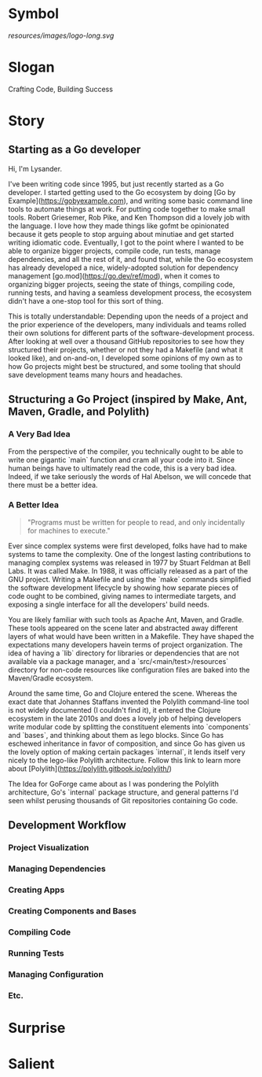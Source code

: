 * Symbol
[[resources/images/logo-long.svg]]
* Slogan
Crafting Code, Building Success
* Story
** Starting as a Go developer

Hi, I'm Lysander.

I've been writing code since 1995, but just recently started as a Go developer. I started getting used to the Go ecosystem by doing [Go by Example](https://gobyexample.com), and writing some basic command line tools to automate things at work. For putting code together to make small tools. Robert Griesemer, Rob Pike, and Ken Thompson did a lovely job with the language. I love how they made things like gofmt be opinionated because it gets people to stop arguing about minutiae and get started writing idiomatic code. Eventually, I got to the point where I wanted to be able to organize bigger projects, compile code, run tests, manage dependencies, and all the rest of it, and found that, while the Go ecosystem has already developed a nice, widely-adopted solution for dependency management [go.mod](https://go.dev/ref/mod), when it comes to organizing bigger projects, seeing the state of things, compiling code, running tests, and having a seamless development process, the ecosystem didn't have a one-stop tool for this sort of thing. 

This is totally understandable: Depending upon the needs of a project and the prior experience of the developers, many individuals and teams rolled their own solutions for different parts of the software-development process. After looking at well over a thousand GitHub repositories to see how they structured their projects, whether or not they had a Makefile (and what it looked like), and on-and-on, I developed some opinions of my own as to how Go projects might best be structured, and some tooling that should save development teams many hours and headaches.

** Structuring a Go Project (inspired by Make, Ant, Maven, Gradle, and Polylith)

*** A Very Bad Idea

From the perspective of the compiler, you technically ought to be able to write one gigantic `main` function and cram all your code into it. Since human beings have to ultimately read the code, this is a very bad idea. Indeed, if we take seriously the words of Hal Abelson, we will concede that there must be a better idea.

*** A Better Idea

#+BEGIN_QUOTE
"Programs must be written for people to read, and only incidentally for machines to execute."
#+END_QUOTE

Ever since complex systems were first developed, folks have had to make systems to tame the complexity. One of the longest lasting contributions to managing complex systems was released in 1977 by Stuart Feldman at Bell Labs. It was called Make. In 1988, it was officially released as a part of the GNU project. Writing a Makefile and using the `make` commands simplified the software development lifecycle by showing how separate pieces of code ought to be combined, giving names to intermediate targets, and exposing a single interface for all the developers' build needs.

You are likely familiar with such tools as Apache Ant, Maven, and Gradle. These tools appeared on the scene later and abstracted away different layers of what would have been written in a Makefile. They have shaped the expectations many developers havein terms of project organization. The idea of having a `lib` directory for libraries or dependencies that are not available via a package manager, and a `src/<main/test>/resources` directory for non-code resources like configuration files are baked into the Maven/Gradle ecosystem. 

Around the same time, Go and Clojure entered the scene. Whereas the exact date that Johannes Staffans invented the Polylith command-line tool is not widely documented (I couldn't find it), it entered the Clojure ecosystem in the late 2010s and does a lovely job of helping developers write modular code by splitting the constituent elements into `components` and `bases`, and thinking about them as lego blocks. Since Go has eschewed inheritance in favor of composition, and since Go has given us the lovely option of making certain packages `internal`, it lends itself very nicely to the lego-like Polylith architecture. Follow this link to learn more about [Polylith](https://polylith.gitbook.io/polylith/)

The Idea for GoForge came about as I was pondering the Polylith architecture, Go's `internal` package structure, and general patterns I'd seen whilst perusing thousands of Git repositories containing Go code.

** Development Workflow

*** Project Visualization

*** Managing Dependencies

*** Creating Apps

*** Creating Components and Bases

*** Compiling Code

*** Running Tests

*** Managing Configuration

*** Etc.

* Surprise
* Salient

